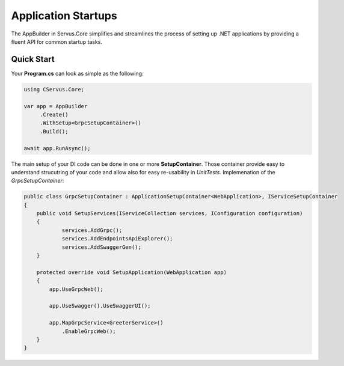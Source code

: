 Application Startups
====================

The AppBuilder in Servus.Core simplifies and streamlines the process of
setting up .NET applications by providing a fluent API for common startup
tasks.


Quick Start
-----------

Your **Program.cs** can look as simple as the following:


.. code-block:: csharp

   using CServus.Core;

   var app = AppBuilder
        .Create()
        .WithSetup<GrpcSetupContainer>()
        .Build();

   await app.RunAsync();

The main setup of your DI code can be done in one or more
**SetupContainer**. Those container provide easy to understand
strucutring of your code and allow also for easy re-usability in *UnitTests*.
Implemenation of the *GrpcSetupContainer*:

.. code-block:: csharp

    public class GrpcSetupContainer : ApplicationSetupContainer<WebApplication>, IServiceSetupContainer
    {
        public void SetupServices(IServiceCollection services, IConfiguration configuration)
        {
                services.AddGrpc();
                services.AddEndpointsApiExplorer();
                services.AddSwaggerGen();
        }

        protected override void SetupApplication(WebApplication app)
        {
            app.UseGrpcWeb();

            app.UseSwagger().UseSwaggerUI();

            app.MapGrpcService<GreeterService>()
                .EnableGrpcWeb();
        }
    }
